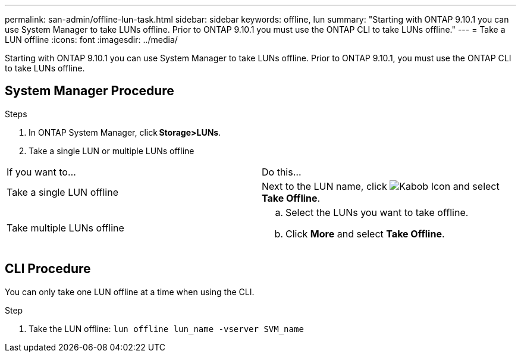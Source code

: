 ---
permalink: san-admin/offline-lun-task.html
sidebar: sidebar
keywords: offline, lun
summary: "Starting with ONTAP 9.10.1 you can use System Manager to take LUNs offline. Prior to ONTAP 9.10.1 you must use the ONTAP CLI to take LUNs offline."
---
= Take a LUN offline
:icons: font
:imagesdir: ../media/

[.lead]
Starting with ONTAP 9.10.1 you can use System Manager to take LUNs offline. Prior to ONTAP 9.10.1, you must use the ONTAP CLI to take LUNs offline.

== System Manager Procedure

.Steps

. In ONTAP System Manager, click *Storage>LUNs*.
. Take a single LUN or multiple LUNs offline

[cols=2*, options="header']
|===
a| If you want to…
a| Do this…

a| Take a single LUN offline
a| Next to the LUN name, click image:icon_kabob.gif[Kabob Icon]  and select *Take Offline*.

a| Take multiple LUNs offline
a|
.. Select the LUNs you want to take offline.
.. Click *More* and select *Take Offline*.
|===

== CLI Procedure

You can only take one LUN offline at a time when using the CLI.

.Step

. Take the LUN offline: `lun offline lun_name -vserver SVM_name`

//2021-10-28; Jira IE-435
